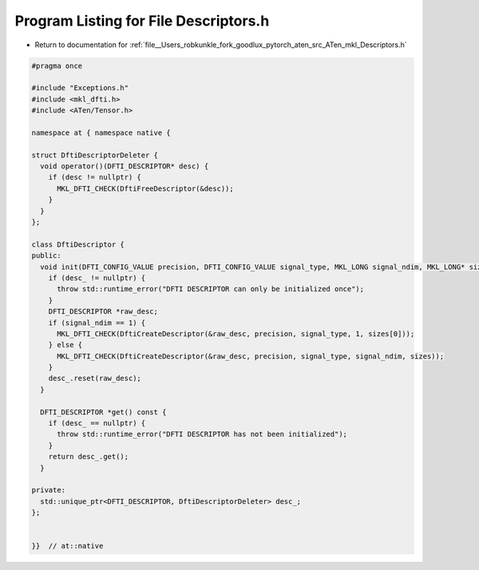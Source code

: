 
.. _program_listing_file__Users_robkunkle_fork_goodlux_pytorch_aten_src_ATen_mkl_Descriptors.h:

Program Listing for File Descriptors.h
======================================

- Return to documentation for :ref:`file__Users_robkunkle_fork_goodlux_pytorch_aten_src_ATen_mkl_Descriptors.h`

.. code-block:: cpp

   #pragma once
   
   #include "Exceptions.h"
   #include <mkl_dfti.h>
   #include <ATen/Tensor.h>
   
   namespace at { namespace native {
   
   struct DftiDescriptorDeleter {
     void operator()(DFTI_DESCRIPTOR* desc) {
       if (desc != nullptr) {
         MKL_DFTI_CHECK(DftiFreeDescriptor(&desc));
       }
     }
   };
   
   class DftiDescriptor {
   public:
     void init(DFTI_CONFIG_VALUE precision, DFTI_CONFIG_VALUE signal_type, MKL_LONG signal_ndim, MKL_LONG* sizes) {
       if (desc_ != nullptr) {
         throw std::runtime_error("DFTI DESCRIPTOR can only be initialized once");
       }
       DFTI_DESCRIPTOR *raw_desc;
       if (signal_ndim == 1) {
         MKL_DFTI_CHECK(DftiCreateDescriptor(&raw_desc, precision, signal_type, 1, sizes[0]));
       } else {
         MKL_DFTI_CHECK(DftiCreateDescriptor(&raw_desc, precision, signal_type, signal_ndim, sizes));
       }
       desc_.reset(raw_desc);
     }
   
     DFTI_DESCRIPTOR *get() const {
       if (desc_ == nullptr) {
         throw std::runtime_error("DFTI DESCRIPTOR has not been initialized");
       }
       return desc_.get();
     }
   
   private:
     std::unique_ptr<DFTI_DESCRIPTOR, DftiDescriptorDeleter> desc_;
   };
   
   
   }}  // at::native
